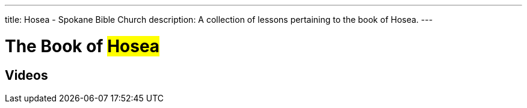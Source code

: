 ---
title: Hosea - Spokane Bible Church
description: A collection of lessons pertaining to the book of Hosea.
---

= The Book of #Hosea#

== Videos
